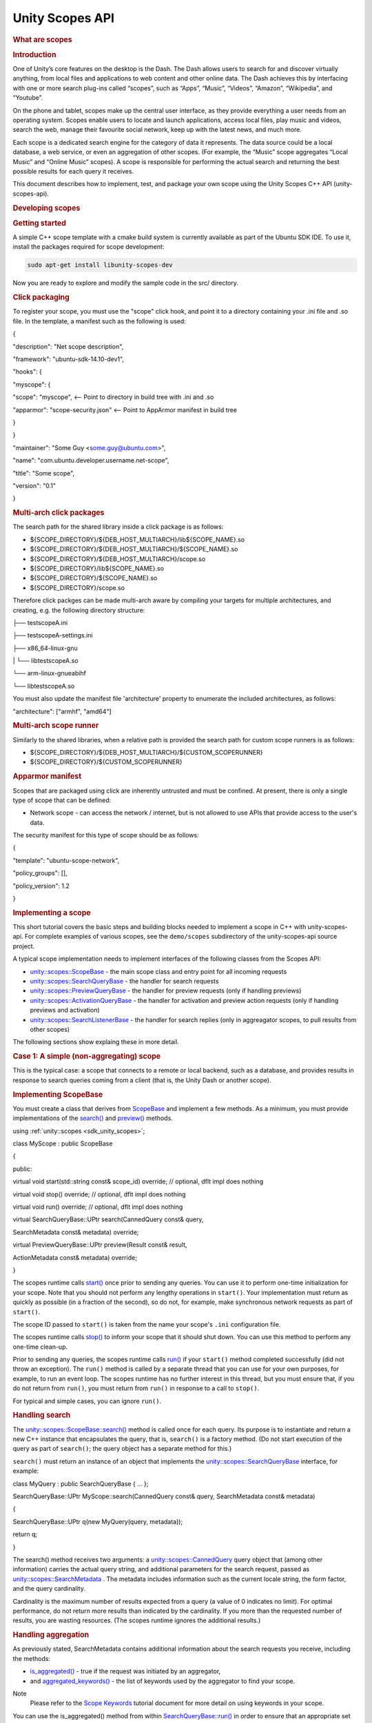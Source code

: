 .. _sdk_unity_scopes_api:
Unity Scopes API
================


.. rubric::         What are scopes
   :name: what-are-scopes

.. rubric::         Introduction
   :name: introduction

One of Unity’s core features on the desktop is the Dash. The Dash allows
users to search for and discover virtually anything, from local files
and applications to web content and other online data. The Dash achieves
this by interfacing with one or more search plug-ins called “scopes”,
such as “Apps”, “Music”, “Videos”, “Amazon”, “Wikipedia”, and “Youtube”.

On the phone and tablet, scopes make up the central user interface, as
they provide everything a user needs from an operating system. Scopes
enable users to locate and launch applications, access local files, play
music and videos, search the web, manage their favourite social network,
keep up with the latest news, and much more.

Each scope is a dedicated search engine for the category of data it
represents. The data source could be a local database, a web service, or
even an aggregation of other scopes. (For example, the “Music” scope
aggregates “Local Music” and “Online Music” scopes). A scope is
responsible for performing the actual search and returning the best
possible results for each query it receives.

This document describes how to implement, test, and package your own
scope using the Unity Scopes C++ API (unity-scopes-api).

.. rubric::         Developing scopes
   :name: developing-scopes

.. rubric::         Getting started
   :name: getting-started

A simple C++ scope template with a cmake build system is currently
available as part of the Ubuntu SDK IDE. To use it, install the packages
required for scope development:

.. code:: fragment

    sudo apt-get install libunity-scopes-dev

Now you are ready to explore and modify the sample code in the src/
directory.

.. rubric::         Click packaging
   :name: click-packaging

To register your scope, you must use the "scope" click hook, and point
it to a directory containing your .ini file and .so file. In the
template, a manifest such as the following is used:

{

"description": "Net scope description",

"framework": "ubuntu-sdk-14.10-dev1",

"hooks": {

"myscope": {

"scope": "myscope", <-- Point to directory in build tree with .ini and
.so

"apparmor": "scope-security.json" <-- Point to AppArmor manifest in
build tree

}

}

"maintainer": "Some Guy <some.guy@ubuntu.com>",

"name": "com.ubuntu.developer.username.net-scope",

"title": "Some scope",

"version": "0.1"

}

.. rubric::         Multi-arch click packages
   :name: multi-arch-click-packages

The search path for the shared library inside a click package is as
follows:

-  ${SCOPE\_DIRECTORY}/${DEB\_HOST\_MULTIARCH}/lib${SCOPE\_NAME}.so
-  ${SCOPE\_DIRECTORY}/${DEB\_HOST\_MULTIARCH}/${SCOPE\_NAME}.so
-  ${SCOPE\_DIRECTORY}/${DEB\_HOST\_MULTIARCH}/scope.so
-  ${SCOPE\_DIRECTORY}/lib${SCOPE\_NAME}.so
-  ${SCOPE\_DIRECTORY}/${SCOPE\_NAME}.so
-  ${SCOPE\_DIRECTORY}/scope.so

Therefore click packges can be made multi-arch aware by compiling your
targets for multiple architectures, and creating, e.g. the following
directory structure:

├── testscopeA.ini

├── testscopeA-settings.ini

├── x86\_64-linux-gnu

\| └── libtestscopeA.so

└── arm-linux-gnueabihf

└── libtestscopeA.so

You must also update the manifest file 'architecture' property to
enumerate the included architectures, as follows:

"architecture": ["armhf", "amd64"]

.. rubric::         Multi-arch scope runner
   :name: multi-arch-scope-runner

Similarly to the shared libraries, when a relative path is provided the
search path for custom scope runners is as follows:

-  ${SCOPE\_DIRECTORY}/${DEB\_HOST\_MULTIARCH}/${CUSTOM\_SCOPERUNNER}
-  ${SCOPE\_DIRECTORY}/${CUSTOM\_SCOPERUNNER}

.. rubric::         Apparmor manifest
   :name: apparmor-manifest

Scopes that are packaged using click are inherently untrusted and must
be confined. At present, there is only a single type of scope that can
be defined:

-  Network scope - can access the network / internet, but is not allowed
   to use APIs that provide access to the user's data.

The security manifest for this type of scope should be as follows:

{

"template": "ubuntu-scope-network",

"policy\_groups": [],

"policy\_version": 1.2

}

.. rubric::         Implementing a scope
   :name: implementing-a-scope

This short tutorial covers the basic steps and building blocks needed to
implement a scope in C++ with unity-scopes-api. For complete examples of
various scopes, see the ``demo/scopes`` subdirectory of the
unity-scopes-api source project.

A typical scope implementation needs to implement interfaces of the
following classes from the Scopes API:

-  `unity::scopes::ScopeBase </sdk/scopes/cpp/unity.scopes.ScopeBase/>`_ 
   - the main scope class and entry point for all incoming requests
-  `unity::scopes::SearchQueryBase </sdk/scopes/cpp/unity.scopes.SearchQueryBase/>`_ 
   - the handler for search requests
-  `unity::scopes::PreviewQueryBase </sdk/scopes/cpp/unity.scopes.PreviewQueryBase/>`_ 
   - the handler for preview requests (only if handling previews)
-  `unity::scopes::ActivationQueryBase </sdk/scopes/cpp/unity.scopes.ActivationQueryBase/>`_ 
   - the handler for activation and preview action requests (only if
   handling previews and activation)
-  `unity::scopes::SearchListenerBase </sdk/scopes/cpp/unity.scopes.SearchListenerBase/>`_ 
   - the handler for search replies (only in aggreagator scopes, to pull
   results from other scopes)

The following sections show explaing these in more detail.

.. rubric::         Case 1: A simple (non-aggregating) scope
   :name: case-1-a-simple-non-aggregating-scope

This is the typical case: a scope that connects to a remote or local
backend, such as a database, and provides results in response to search
queries coming from a client (that is, the Unity Dash or another scope).

.. rubric::         Implementing ScopeBase
   :name: implementing-scopebase

You must create a class that derives from
`ScopeBase </sdk/scopes/cpp/unity.scopes.ScopeBase/>`_  and implement a
few methods. As a minimum, you must provide implementations of the
`search() </sdk/scopes/cpp/unity.scopes.ScopeBase/#a0e4969ff26dc1d396d74c56d896fd564>`_ 
and
`preview() </sdk/scopes/cpp/unity.scopes.ScopeBase/#a154b9b4cfc0f40572cfec60dd819396f>`_ 
methods.

using :ref:`unity::scopes <sdk_unity_scopes>`;

class MyScope : public ScopeBase

{

public:

virtual void start(std::string const& scope\_id) override; // optional,
dflt impl does nothing

virtual void stop() override; // optional, dflt impl does nothing

virtual void run() override; // optional, dflt impl does nothing

virtual SearchQueryBase::UPtr search(CannedQuery const& query,

SearchMetadata const& metadata) override;

virtual PreviewQueryBase::UPtr preview(Result const& result,

ActionMetadata const& metadata) override;

}

The scopes runtime calls
`start() </sdk/scopes/cpp/unity.scopes.ScopeBase/#ac25f3f326e2cf25de2f2eca18de5926c>`_ 
once prior to sending any queries. You can use it to perform one-time
initialization for your scope. Note that you should not perform any
lengthy operations in ``start()``. Your implementation must return as
quickly as possible (in a fraction of the second), so do not, for
example, make synchronous network requests as part of ``start()``.

The scope ID passed to ``start()`` is taken from the name your scope's
``.ini`` configuration file.

The scopes runtime calls
`stop() </sdk/scopes/cpp/unity.scopes.ScopeBase/#a80c5fec9e985dbb315d780ef2a56bfbf>`_ 
to inform your scope that it should shut down. You can use this method
to perform any one-time clean-up.

Prior to sending any queries, the scopes runtime calls
`run() </sdk/scopes/cpp/unity.scopes.ScopeBase/#a386e99b98318a70f25db84bbe11c0292>`_ 
if your ``start()`` method completed successfully (did not throw an
exception). The ``run()`` method is called by a separate thread that you
can use for your own purposes, for example, to run an event loop. The
scopes runtime has no further interest in this thread, but you must
ensure that, if you do not return from ``run()``, you must return from
``run()`` in response to a call to ``stop()``.

For typical and simple cases, you can ignore ``run()``.

.. rubric::         Handling search
   :name: handling-search

The
`unity::scopes::ScopeBase::search() </sdk/scopes/cpp/unity.scopes.ScopeBase/#a0e4969ff26dc1d396d74c56d896fd564>`_ 
method is called once for each query. Its purpose is to instantiate and
return a new C++ instance that encapsulates the query, that is,
``search()`` is a factory method. (Do not start execution of the query
as part of ``search()``; the query object has a separate method for
this.)

``search()`` must return an instance of an object that implements the
`unity::scopes::SearchQueryBase </sdk/scopes/cpp/unity.scopes.SearchQueryBase/>`_ 
interface, for example:

class MyQuery : public SearchQueryBase { ... };

SearchQueryBase::UPtr MyScope::search(CannedQuery const& query,
SearchMetadata const& metadata)

{

SearchQueryBase::UPtr q(new MyQuery(query, metadata));

return q;

}

The search() method receives two arguments: a
`unity::scopes::CannedQuery </sdk/scopes/cpp/unity.scopes.CannedQuery/>`_ 
query object that (among other information) carries the actual query
string, and additional parameters for the search request, passed as
`unity::scopes::SearchMetadata </sdk/scopes/cpp/unity.scopes.SearchMetadata/>`_ .
The metadata includes information such as the current locale string, the
form factor, and the query cardinality.

Cardinality is the maximum number of results expected from a query (a
value of 0 indicates no limit). For optimal performance, do not return
more results than indicated by the cardinality. If you more than the
requested number of results, you are wasting resources. (The scopes
runtime ignores the additional results.)

.. rubric::         Handling aggregation
   :name: handling-aggregation

As previously stated, SearchMetadata contains additional information
about the search requests you receive, including the methods:

-  `is\_aggregated() </sdk/scopes/cpp/unity.scopes.SearchMetadata/#ab999e0fd62e31b4c5e3095264ed81672>`_ 
   - true if the request was initiated by an aggregator,
-  and
   `aggregated\_keywords() </sdk/scopes/cpp/unity.scopes.SearchMetadata/#ab00673c4b1264388e0673d525e6d883e>`_ 
   - the list of keywords used by the aggregator to find your scope.

Note
    Please refer to the `Scope
    Keywords <https://developer.ubuntu.com/en/scopes/tutorials/scope-keywords/>`_ 
    tutorial document for more detail on using keywords in your scope.

You can use the is\_aggregated() method from within
`SearchQueryBase::run() </sdk/scopes/cpp/unity.scopes.SearchQueryBase/#afc4f15b2266838d7da75b05ea37d504b>`_ 
in order to ensure that an appropriate set of results are returned when
queried by an aggregator:

void MyQuery::run(SearchReplyProxy const& reply)

{

if (metadata\_.is\_aggregated())

{

auto category = reply->register\_category("agg\_cat",

"MyScope Featured",

agg\_icon);

do\_aggregated\_search(reply, category);

}

else

{

do\_normal\_search(reply);

}

}

You may notice in the code snippet above that for each aggregated search
we receive, we register a specific results category. Although
aggregators may be willing to accept more than one category from its
child scopes, they are only required to accept the first.

Thereafter, an aggregator may choose to ignore any additional categories
the child scope registers. It is therefore recommended that scope
authors follow the above method of handling aggregated searches. It is
also recommended that your scope provide a decent category title (e.g.
"MyScope Featured"). An aggregator is likely to display this category
title as is within its result set, so try to keep it clean and
descriptive.

.. rubric::         Surfacing mode
   :name: surfacing-mode

The query string may be the empty string. If so, the UI is asking your
scope to produce default results that are shown in what is known as
*surfacing mode*. These are the results the UI displays if the user
navigates to your scope, but has not entered a query yet. What results
to show here depends on how your scope works. For example, for a music
scope, the default results could be something like "Most Popular" and
"Recently Played"; similarly, for a weather scope, the default results
could be for the weather report for the current location. As the scope
author, you need to decide what is most appropriate to show in surfacing
mode. In the interests of a good user experience, it is important to
show *something* here (if at all possible), so the user gets to see at
least some results (instead of being confronted with a blank screen).

The runtime automatically saves the results of the most recent surfacing
query. If a scope cannot produce a result for a surfacing query
(presumably, due to connectivity problems), calling
`push\_surfacing\_results\_from\_cache() </sdk/scopes/cpp/unity.scopes.SearchReply/#a4ba805136164b11bb358917070cde24d>`_ 
pushes the results that were produced by the most recent successful
surfacing query from the cache. If your scope cannot produce surfacing
results, you can call this method to "replay" the results of the
previous surfacing query. In turn, this avoids the user being presented
with an empty screen if he/she swipes to the scope while the device does
not have connectivity.

``push_surfacing_results_from_cache()`` has an effect only if called for
a surfacing query (that is, a query with an empty query string). If
called for a non-empty query, it does nothing.

You must call this method before calling
`finished() </sdk/scopes/cpp/unity.scopes.Reply/#a9ca653d5d7f7c97a781bc362f2af7749>`_ ,
otherwise no cached results will be pushed.
(``push_surfacing_results_from_cache() implicitly calls``\ finished()\`);

.. rubric::         Implementing QueryBase
   :name: implementing-querybase

You must implement a class that derives from
`SearchQueryBase </sdk/scopes/cpp/unity.scopes.SearchQueryBase/>`_  and
return an instance of this class from ``search()``. Your class must
implement a
`run() </sdk/scopes/cpp/unity.scopes.SearchQueryBase/#afc4f15b2266838d7da75b05ea37d504b>`_ 
method. The scopes runtime calls ``run()`` to execute the query.

The
:ref:`SearchReplyProxy <sdk_unity_scopes#a9cd604d9b842ac3b2b8636c2165dec1f>`
that is passed to ``run()`` is an invocation handle that allows you to
push results for the query back towards the client.
(``SearchReplyProxy`` is a ``shared_ptr`` to a
`SearchReply </sdk/scopes/cpp/unity.scopes.SearchReply/>`_  object.)

Two important methods of ``SerchReply`` are
`register\_category() </sdk/scopes/cpp/unity.scopes.SearchReply/#aaa061806a96f50ff66abc6184135ea66>`_ 
and
`push() </sdk/scopes/cpp/unity.scopes.SearchReply/#a63d6de93152b3a972901c2d406ef5760>`_ .

``register_category()`` is a factory method that registers new
categories for the results of this query (see
`unity::scopes::Category </sdk/scopes/cpp/unity.scopes.Category/>`_ ).
You can create new categories at any point during query processing.
Categories serve to visually group query results in some way; when you
push results for a query, you indicate which category each particular
result belongs to, and the UI renders that result in the corresponding
visual group. Categories are rendered in the order in which they are
encountered by the UI as you push your results. If you want to control
the order in which categories are rendered (for examples, such that a
"Breaking News" category always appears first), you may need to buffer
the results you receive from your back-end data source until you get a
result for that category, and then push that result, plus any other
buffered results.

Pre-registering categories is the preferred approach because it allows
the UI to reserve space and perform layout chores before any query
results arrive. (In turn, this permits the UI to optimize its
operation.) However, for some data sources, it may not be possible to
determine all of the possible categories in advance, in which case you
have no choice but to create new categories as they arrive in the data
from your scope's data source.

Do *not* wait for all results for a query to arrive in an attempt to
buffer them and order them by category. If you do, this prevents
incremental rendering, and the user sees nothing until your scope has
processed *all* results. To create a positive user experience, your
scope should push results as soon as possible.

The UI uses categories to incrementally render the display after a
refresh of search results. This relies on categories staying the same
from query to query. If your scope has, say, a "News" category, you need
to make sure that the category ID and name stay the same from query to
query. In particular, do *not* create category IDs that are artificially
unique per query (such as by appending a sequence number).

When you create a category, you can provide a
`unity::scopes::CategoryRenderer </sdk/scopes/cpp/unity.scopes.CategoryRenderer/>`_ 
instance. The category renderer determines the visual appearance of the
results in that category (such as display in a grid or in a carousel
layout).

You must wrap each actual search result inside a
`CategorisedResult </sdk/scopes/cpp/unity.scopes.CategorisedResult/>`_ 
object and pass the result instance to
`push </sdk/scopes/cpp/unity.scopes.SearchReply/#a63d6de93152b3a972901c2d406ef5760>`_ .

A typical implementation of ``run()`` might look like this:

void MyQuery::run(SearchReplyProxy const& reply)

{

if (!valid())

{

return; // Query was cancelled

}

auto category = reply->register\_category("recommended", "Recommended",
icon);

//... query a local or remote backend

for (auto res : backend.get\_results(query().query\_string())) // for
every result returned by a backend

{

...

CategorisedResult result(category); // create a result item in
"recommended" category

result.set\_uri(...);

result.set\_title(...);

result.set\_art(...);

result.set\_dnd\_uri(...);

result["my-custom-attribute"] = Variant(...); // add arbitrary data as
needed

if (!reply->push(result)) // send result to the client

{

break; // false from push() means that the search was cancelled

}

}

}

As far as the UI is concerned, the query is complete when ``run()``
returns. (While the query can potentially return more results, the UI
shows a spinner or similar, to indicate that the query is not complete
yet.)

It is possible for you to return from ``run()`` *without* having the
query complete automatically. The life time of the query is controlled
not only by ``run()``, but also by the life time of the
``SearchReplyProxy`` that is passed to ``run()``. The scopes runtime
monitors the reply proxy and informs the UI that the query is complete
when *either* ``run()`` returns *or* the last reply proxy for the query
goes out of scope. This allows you to, for example, pass the reply proxy
to a different thread that pushes results (as you might want to do if
you need to run a separate event loop). That thread can then also react
to query cancellation. The important point is that, if you keep copies
of the reply proxy, the query will remain alive until you destroy all
copies of the reply proxy for that query (or explicitly call
``finished()`` on the reply proxy yourself, which explicitly ends the
query).

.. rubric::         Query cancellation
   :name: query-cancellation

It is possible for the UI to cancel a query before the query has
completed and is still running in your scope, potentially producing
additional results. Typically, this happens because the user has typed a
few characters as the search term (which creates a query for the string
up to that point); shortly after this, the user might type another
character or two, extending the search string. After a short idle
period, the UI cancels the original query and creates a new query for
the extended search string. However, the second query will not start
until *after* the previous query has completed.

Note
    *Query cancellation happens frequently, and it is important for your
    scope to react quickly to cancellation!*

The scopes runtime provides several ways for your implementation to
react to cancellation:

-  A ``false`` return value from ``SearchReply::push``. If ``push``
   returns ``false``, there is no point in continuing to provide more
   results.
-  You can poll for cancellation by calling
   `QueryBase::valid() </sdk/scopes/cpp/unity.scopes.QueryBase/#a095e61eabe2042eeea5c4df1a444d7d4>`_ .
   ``valid()`` returns ``false`` once a query is cancelled or has
   exceeded its cardinality limit.
-  Your query implementation class must override the
   `QueryBase::cancelled() </sdk/scopes/cpp/unity.scopes.QueryBase/#a596b19dbfd6efe96b834be75a9b64c68>`_ 
   method. The scopes runtime calls ``cancelled()`` if the UI has
   cancelled the query. (Note that calls to ``cancelled()`` are made by
   a separate thread.)

Testing the return value from ``push()`` is reasonable only if you know
that results for your scope will arrive quickly (no more than 0.1
seconds apart). Otherwise, you should push results asynchronously from a
separate thread and arrange for the query to complete (return from
``run()``) in response to the scopes runtime calling ``cancelled()``.

Note that it is possible for a call to ``cancelled()`` to arrive before
the scopes runtime has called ``run()`` (because ``cancelled()`` and
``run()`` are called by different threads and, therefore, can be
dispatched out of order).

.. rubric::         Filters
   :name: filters

Scopes API offers support for filter widgets, which provide means for
filtering search results based on user input other than search query
string alone. Filter widgets need to be defined by creating appropriate
filters inside the overriden SearchQueryBase::run() method, and then
pushed to the UI. It is recommended to push filters early before search
results are pushed for best user experience.

Here is an example of how filters can be created:

void run(SearchReplyProxy const& reply)

{

OptionSelectorFilter::UPtr filter1 =
OptionSelectorFilter::create("brand", "Brand");

filter1->add\_option("audi", "Audi");

filter1->add\_option("bmw", "BMW");

RangeInputFilter::SPtr filter2 = RangeInputFilter::create("price",
Variant(0.0f), Variant::null(), "Min", "", "", "Max", "");

ValueSliderFilter::SPtr filter3 =
ValueSliderFilter::create("horsepower", 1, 135, 50,
ValueSliderLabels("Min", "Max"));

:ref:`Filters <sdk_unity_scopes#adab58c13cf604e0e64bd6b1a745364d3>`
filters;

filters.push\_back(filter1);

filters.push\_back(filter2);

filters.push\_back(filter3);

reply->push(filters, query().filter\_state());

// push search results here

Scopes are free to change filters at any time - with every execution of
search the scope can omit any of the previously visible filters or add
new ones, if that makes sense for particular use cases.

Filters act only as UI widgets - it is the responsibility of the scope
to check their state and actually apply them to search results. The
current value of a filter becomes just another parameter of the search
query that needs to be taken into account in the implementation of
search handling inside run().

To examine current state of the filters, pass the instance of
`unity::scopes::FilterState </sdk/scopes/cpp/unity.scopes.FilterState/>`_ 
received with search query to respective methods of the filters. For
example:

void run(SearchReplyProxy const& reply)

{

// filter creation code omitted here

auto state = query().filter\_state();

int search\_start = 0;

int search\_end = 1000;

if (rangefilter->has\_start\_value(state)) {

search\_start = rangefilter->start\_value(state);

}

if (rangefilter->has\_end\_value(state)) {

search\_end = rangefilter->end\_value(state);

}

// apply search\_start and search\_end to search logic

The scope may nominate a single filter to act as "primary navigation".
This is only possible if departments are not used at the same time (in
which case departments become a primary navigation tool). An attempt to
nominate a filter to be a "primary navigation" while departments are
present is ignored by the UI and the filter acts as a regular filter.
Also, only a single-selection OptionSelectorFilter can currently be
promoted to be primary navigation. To do this, set the display hints to
FilterBase::DisplayHints::Primary:

OptionSelectorFilter::UPtr filter1 =
OptionSelectorFilter::create("brand", "Brand");

filter1->set\_display\_hints(FilterBase::DisplayHints::Primary);

filter1->add\_option("audi", "Audi");

When a filter becomes a primary navigation filter, it gets displayed in
the search box drop-down, below recent searches, so it's readily
available for quick access. Also, currently selected option is displayed
as a "brick" in the search box, hinting the user about the context of
current search. All the other filters can be revealed via the filters
panel icon.

.. rubric::         Handling previews
   :name: handling-previews

Your scope is responsible for handling preview requests for results it
has returned; you implement this by overriding the
`unity::scopes::ScopeBase::preview() </sdk/scopes/cpp/unity.scopes.ScopeBase/#a154b9b4cfc0f40572cfec60dd819396f>`_ 
method:

class MyScope : public
`unity::scopes::ScopeBase </sdk/scopes/cpp/unity.scopes.ScopeBase/>`_ 

{

public:

...

virtual PreviewQueryBase::UPtr
`preview </sdk/scopes/cpp/unity.scopes.ScopeBase/#a154b9b4cfc0f40572cfec60dd819396f>`_ \ (Result
const& result, ActionMetadata const& metadata) override;

...

}

This method must return an instance derived from
`unity::scopes::PreviewQueryBase </sdk/scopes/cpp/unity.scopes.PreviewQueryBase/>`_ .
Like ``search()``, ``preview()`` is a factory method; the scopes runtime
initiates the actual preview by calling
`run() </sdk/scopes/cpp/unity.scopes.PreviewQueryBase/#a81b89daf29cd1ada55286f2a3a871347>`_ 
on the instance you return. Your ``run()`` method is responsible for
gathering preview data (from local or remote sources) and passing it to
the UI along with the definition of the visual appearance of the preview
by calling
`push() </sdk/scopes/cpp/unity.scopes.PreviewReply/#a9fc593618b83ec444fb6c9b2b298764a>`_ 
on the reply proxy that is passed to ``run()``. (This is analogous to
returning results from ``search()``.)

A preview consists of one or more preview widgets. Preview widgets are
the basic building blocks for previews, such as a header with a title
and subtitle, an image, a gallery with multiple images, a list of audio
tracks, and so on.(See
`unity::scopes::PreviewWidget </sdk/scopes/cpp/unity.scopes.PreviewWidget/>`_ 
for a list of supported widget types.) Your implementation of
`run() </sdk/scopes/cpp/unity.scopes.PreviewQueryBase/#a81b89daf29cd1ada55286f2a3a871347>`_ 
must create and populate one or more preview widgets and push them to
the UI.

Each preview widget has a unique identifier, a type name, and a set of
attributes determined by the widget's type. For example, a widget of
"image" type expects two attributes: "source" (a URI that should point
at an image), and a "zoomable" flag that determines if the image should
be zoomable. You can specify the values of these attributes explicitly,
or you can arrange for the values to be taken from a result that the
corresponding query returned earlier, by referencing the corresponding
`Result </sdk/scopes/cpp/unity.scopes.Result/>`_  instance. You can also
push the value for a referenced attribute separately as part of your
implementation of ``run()``.

You provide attributes explicitly by calling
`PreviewWidget::add\_attribute\_value() </sdk/scopes/cpp/unity.scopes.PreviewWidget/#a42dd64704890d72bcc6ecbd7bccbfcd9>`_ :

PreviewWidget image\_widget("myimage", "image");

image\_widget.add\_attribute\_value("source",
Variant("file:///tmp/image.jpg"));

image\_widget.add\_attribute\_value("zoomable", Variant(false));

To reference values from results or arbitrary values that you push
separately, use
`PreviewWidget::add\_attribute\_mapping() </sdk/scopes/cpp/unity.scopes.PreviewWidget/#a8bb890267a69dd6bb5ca70b663c75e74>`_ :

PreviewWidget image\_widget("myimage", "image");

image\_widget.add\_attribute\_mapping("source", "art"); // use 'art'
attribute from the result

image\_widget.add\_attribute\_mapping("zoomable", "myzoomable"); //
'myzoomable' not specified, but pushed below

reply->push("myzoomable", Variant(true));

To push preview widgets to the client, use
`PreviewReply::push() </sdk/scopes/cpp/unity.scopes.PreviewReply/#a9fc593618b83ec444fb6c9b2b298764a>`_ :

PreviewWidget image\_widget("myimage", "image");

PreviewWidget header\_widget("myheader", "header");

// fill in widget attributes

...

PreviewWidgetList widgets { image\_widget, header\_widget };

reply->push(widgets);

.. rubric::         Preview actions
   :name: preview-actions

Previews can have actions, such as buttons that the user can press.
Actions are supported by a preview widget of type "actions". An actions
widget holds one or more action button definitions, where each
definition has a unique identifier, a label, and an optional icon. For
example, a widget with two buttons, "Open" and "Download", can be
defined as follows (using the
`VariantBuilder </sdk/scopes/cpp/unity.scopes.VariantBuilder/>`_  helper
class):

PreviewWidget buttons("mybuttons", "actions");

VariantBuilder builder;

builder.add\_tuple({

{"id", Variant("open")},

{"label", Variant("Open")}

});

builder.add\_tuple({

{"id", Variant("download")},

{"label", Variant("Download")}

});

buttons.add\_attribute\_value("actions", builder.end());

To respond to activation of preview actions, your scope must implement
`ScopeBase::perform\_action </sdk/scopes/cpp/unity.scopes.ScopeBase/#a2f4d476fa790349c9a7de52be3232d11>`_ :

class MyScope : public ScopeBase

{

...

virtual ActivationQueryBase::UPtr perform\_action(Result const& result,

ActionMetadata const& metadata,

std::string const& widget\_id,

std::string const& action\_id) override

...

}

Like ``search()`` and ``preview()``, ``perform_action()`` is a factory
method. It must return an instance that derives from
`ActivationQueryBase </sdk/scopes/cpp/unity.scopes.ActivationQueryBase/>`_ .
Your derived class must implement the
`activate() </sdk/scopes/cpp/unity.scopes.ActivationQueryBase/#a61ed49d8bc56e677ff2eb1f30e6a6b6b>`_ 
method, whose job it is to respond to the activation (that is, the user
pressing a button). ``activate`` must return an
`ActivationResponse </sdk/scopes/cpp/unity.scopes.ActivationResponse/>`_ ,
which tells the UI how it should behave in response to the activation.
For example, your ``activate()`` could direct the UI to run a new search
as follows:

class MyActivation : public ActivationQueryBase

{

MyActivation(Result const& result,
`unity::scopes::ActionMetadata </sdk/scopes/cpp/unity.scopes.ActionMetadata/>`_ 
const& metadata) :

ActivationQueryBase(result, metadata)

{

}

virtual ActivationResponse activate() override

 {

...

if (action\_id() == "search-grooveshark")

{

CannedQuery query("com.canonical.scopes.grooveshark");

query.set\_query\_string("metal");

return ActivationResponse(query);

}

...

}

};

.. rubric::         Handling result activation
   :name: handling-result-activation

In many cases, the user can activate search results directly, by tapping
on them, provided the result's schema (such as "http://") has a handler
in the system. If this is the case, you need not do anything for
activation. However, if your scope uses schemas without a handler, the
shell will ignore the activation. (Nothing happens in response to a tap
by the user.)

If you want to intercept such activations (either for schemas without a
handler, or to generally intercept result activation), you must
implement the
`ScopeBase::activate() </sdk/scopes/cpp/unity.scopes.ScopeBase/#a49a0b9ada0eeb4c71e6a2181c3d8c9e7>`_ 
method:

class MyScope : public ScopeBase

{

virtual ActivationQueryBase::UPtr activate(Result const& result,

ActionMetadata const& metadata) override;

...

}

In addition, you must call
`Result::set\_intercept\_activation() </sdk/scopes/cpp/unity.scopes.Result/#a5a132eb82702829e2fd026e088e4aa08>`_ 
for all results that should trigger a call to your ``activate()``
method. Your implementation of ``activate()`` should follow the same
guidelines as for ``perform_action()`` (except that widget and action
identifiers do not apply to result activation).

.. rubric::         Handling result action activation
   :name: handling-result-action-activation

Search results can embed simple action buttons (icons) in their cards.
When the user taps an action icon, the scope gets notified and can
update the affected result card to reflect the new state. A typical use
case for this is to offer "social" actions, such as thumbs up/down
buttons.

The following snippet demonstrates how two actions can be added to a
`CategorisedResult </sdk/scopes/cpp/unity.scopes.CategorisedResult/>`_ :

CategorisedResult res(cat);

res.set\_uri("myuri");

res.set\_title("My Title");

// Add result actions

VariantBuilder builder;

builder.add\_tuple({

{"id", Variant("thumbsup")},

{"icon", Variant("thOff")},

{"temporaryIcon", Variant("thOn")},

{"label", Variant("I like it")},

});

builder.add\_tuple({

{"id", Variant("flag")},

{"icon", Variant("flag")},

{"temporaryIcon", Variant("flagOn")},

{"label", Variant("Flag this result")},

});

res["social-actions"] = builder.end();

The attributes of result actions are as follows:

-  id - unique action identifier that will be reported to the scope.
-  icon - the icon for the action button.
-  temporaryIcon (optional) - defines an icon that will be shown
   immediately when the user taps the button, before the scope reacts to
   the action.
-  label - the text shown next to the icon.

To respond to activation of result actions, your scope must implement
`ScopeBase::activate\_result\_action </sdk/scopes/cpp/unity.scopes.ScopeBase/#a7ac39ca44f4790dd36900657692d0565>`_ :

class MyScope : public ScopeBase

{

...

ActivationQueryBase::UPtr activate\_result\_action(Result const& result,

ActionMetadata const& metadata,

std::string const& action\_id) override;

...

}

Like ``search()`` and ``preview()``, ``activate_result_action()`` is a
factory method. It must return an instance that derives from
`ActivationQueryBase </sdk/scopes/cpp/unity.scopes.ActivationQueryBase/>`_ .
Your derived class must implement the
`activate() </sdk/scopes/cpp/unity.scopes.ActivationQueryBase/#a61ed49d8bc56e677ff2eb1f30e6a6b6b>`_ 
method, whose job it is to respond to the activation (that is, the user
pressing action button). ``activate`` must return an
`ActivationResponse </sdk/scopes/cpp/unity.scopes.ActivationResponse/>`_ ,
which tells the UI how it should behave in response to the result action
activation. For result actions the typical and recommended behavior is
to update the card for the result whose action was activated.

For example, here is how to update the actions of an affected card in
response to a "thumbsup" action, so that tapping the "thumbsup" action
button replaces that button with "thumbsdown":

class MyActivation : public ActivationQueryBase

{

MyActivation(Result const& result,
`unity::scopes::ActionMetadata </sdk/scopes/cpp/unity.scopes.ActionMetadata/>`_ 
const& metadata, std::string const& action\_id) :

ActivationQueryBase(result, metadata, action\_id)

{

}

virtual ActivationResponse activate() override

 {

if (action\_id() == "thumbsup")

{

// ... update backend data for 'thumbs up' action ...

// get the affect result and update it

Result updatedRes(result());

VariantBuilder builder;

builder.add\_tuple({

{"id", Variant("thumbsdown")},

{"icon", Variant("thOn")},

{"temporaryIcon", Variant("thOff")},

{"label", Variant("I don't like it")},

});

builder.add\_tuple({ ... })

updatedRes["social-actions"] = builder.end();

return ActivationResponse(updatedRes);

}

if (action\_id() == "thumbsdown")

...

}

};

.. rubric::         Exporting a scope
   :name: exporting-a-scope

Your scope must be compiled into a ``.so`` shared library and, to be
successfully loaded at runtime, it must provide two C functions to
create and destroy it. A typical code snippet to do this looks as
follows:

extern "C"

{

unity::scopes::ScopeBase\* UNITY\_SCOPE\_CREATE\_FUNCTION()

{

return new MyScope();

}

void UNITY\_SCOPE\_DESTROY\_FUNCTION(unity::scopes::ScopeBase\*
scope\_base)

{

delete scope\_base;

}

}

.. rubric::         Inline music playback
   :name: inline-music-playback

Results which represent music (songs, albums etc.) can contain an extra
data about audio content and can then be played directly from the Dash.
Such results have a "play" button overlaid on them. To create results
that support this functionality two conditions must be met:

-  Category renderer definition must contain the "quick-preview-type"
   key with the value of "audio" in the "template" section;
-  Results in the respective category must contain a
   "quick-preview-data" attribute, each of them is a dictionary with the
   extra playback data described below.

The data assigned to "quick-preview-data" attribute of a Result needs to
contain the following keys:

-  uri - a playable uri of a media file (path of a local file, or http
   uri).
-  duration - the duration of the media file, in seconds.
-  playlist - an array of uris of additional songs, e.g. songs from same
   album; they will be played in sequence when the main song denoted by
   'uri' finishes.

Here is an example of a category renderer for inline playback, which
uses component mapping to map quick-preview-data to audio-data attribute
of a result:

static const char CATEGORY\_RENDERER[] = R"(

{

 "schema-version": 1,

 "template": {

 "category-layout": "grid",

 "card-size": "large",

 "card-layout" : "horizontal",

 "quick-preview-type" : "audio"

 },

 "components": {

 "title": "title",

 "art": {

 "field": "art"

 },

 "subtitle": "artist",

 "quick-preview-data": {

 "field": "audio-data"

 }

 }

}

)";

A sample code that creates a result card representing a song and all
songs from same album in a background playlist may look this way:

CategorisedResult res(category);

res.set\_uri(uri);

res.set\_title(media.getTitle());

...

VariantMap inline\_playback\_data;

inline\_playback\_data["uri"] = uri;

inline\_playback\_data["duration"] = song\_duration\_in\_seconds;

:ref:`VariantArray <sdk_unity_scopes#aa3bf32d584efd902bca79698a07dd934>`
playlist;

for (const std::string& song: album\_songs)

{

playlist.push\_back(Variant(song.getUri()));

}

inline\_playback\_data["playlist"] = playlist;

res["audio-data"] = inline\_playback\_data;

.. rubric::         Case 2: An aggregating scope
   :name: case-2-an-aggregating-scope

Aggregating scopes are scopes that collect results from other scopes and
possibly consolidate, modify, or re-categorise the results in some way.
In other words, for an aggregating scope, the data source(s) are other
scopes rather than, say, a remote web service.

To receive results from its child scopes, your scope must implement a
class that derives from
`SearchListenerBase </sdk/scopes/cpp/unity.scopes.SearchListenerBase/>`_ .
You provide an instance of this class to each sub-query; the scopes
runtime invokes callback methods on this class to let you know when a
new result or status update arrives, and when a query completes.

.. rubric::         Finding child scopes
   :name: finding-child-scopes

To send queries to its child scopes, your scope must obtain a proxy for
each child scope. The scopes runtime runs a registry process. The job of
the registry (among other things) is to provide information about
available scopes (whether they are local scopes or remote scopes in the
Smartscopes server).

You can obtain the proxy for a child scope by calling
`get\_metadata() </sdk/scopes/cpp/unity.scopes.Registry/#a63778ac090804a1fb85dc48fccbc2822>`_ 
on the registry, supplying the ID of the child scope. The return value
is an instance of type
`ScopeMetadata </sdk/scopes/cpp/unity.scopes.ScopeMetadata/>`_  that
describes the scope and also provides access to the proxy for the scope.

You can also aggregate scopes indirectly via keyword(s). Keywords
describe the type of content a scope provides (e.g. a scope with the
keyword "music" will return music results, the "video" keyword indicates
video content, and so on). You can obtain child scopes via keywords by
calling
`list\_if() </sdk/scopes/cpp/unity.scopes.Registry/#aa15baf0154c4b58decf27f2e5815d680>`_ 
on the registry, supplying a predicate function. The return value is a
map containing only those scopes for which the predicate returns true.
Therefore, your predicate function should return true for all scopes
matching the keyword(s) you wish to aggregate.

Note
    Please refer to the `Scope
    Keywords <https://developer.ubuntu.com/en/scopes/tutorials/scope-keywords/>`_ 
    tutorial document for a list of recommended keywords to use.

As an aggregator scope author you must provide an implementation of the
virtual
`ScopeBase::find\_child\_scopes() </sdk/scopes/cpp/unity.scopes.ScopeBase/#abc864e2fa714b9424a89293fea6972bc>`_ 
method. All logic for finding your aggregator's child scopes should be
implemented within this method. The return value is of type
:ref:`ChildScopeList <sdk_unity_scopes#a4daaa9ad07daf596af4dacd6e0b7be9a>`
and must contain an instance of
`ChildScope </sdk/scopes/cpp/unity.scopes.ChildScope/>`_  for each scope
your aggregator may collect results from.

Here is how you could implement find\_child\_scopes() to return all
scopes in the registry that contain the keywords "sports" and "news":

:ref:`ChildScopeList <sdk_unity_scopes#a4daaa9ad07daf596af4dacd6e0b7be9a>`
MyScope::find\_child\_scopes() const override

{

auto sportsnews\_scopes = registry()->list\_if([](ScopeMetadata const&
item)

{

auto keywords = item.keywords();

return (keywords.find("sports") != keywords.end()) &&

(keywords.find("news") != keywords.end());

});

:ref:`ChildScopeList <sdk_unity_scopes#a4daaa9ad07daf596af4dacd6e0b7be9a>`
list;

for (auto const& sportsnews\_scope : sportsnews\_scopes)

{

list.emplace\_back(ChildScope{sportsnews\_scope.first, // Child scope ID

sportsnews\_scope.second, // Child scope metadata

true, // Default enabled state (when first discovered)

{"sports", "news"}}); // Keywords used to aggregate this scope

}

return list;

}

.. rubric::         Sub-queries
   :name: sub-queries

To send a query to another scope, use one of the ``subsearch()``
overloads of
`unity::scopes::SearchQueryBase </sdk/scopes/cpp/unity.scopes.SearchQueryBase/>`_ 
inside your implementation of
`SearchQueryBase::run() </sdk/scopes/cpp/unity.scopes.SearchQueryBase/#afc4f15b2266838d7da75b05ea37d504b>`_ .
This method requires a handle to the child scope to query (either via
proxy or ChildScope handle), the query details
(`CannedQuery </sdk/scopes/cpp/unity.scopes.CannedQuery/>`_ ), plus an
instance of your ``SearchListenerBase`` implementation that will receive
the query results.

Note
    ``subsearch()`` is identical to
    `search() </sdk/scopes/cpp/unity.scopes.ScopeBase/#a0e4969ff26dc1d396d74c56d896fd564>`_ 
    but, for ``subsearch()``, the scopes runtime transparently forwards
    query cancellation to child scopes, so your implementation of
    `QueryBase::cancelled() </sdk/scopes/cpp/unity.scopes.QueryBase/#a596b19dbfd6efe96b834be75a9b64c68>`_ 
    does not need to forward cancellation to its children. (However,
    your query class still needs to react to cancellation and should
    terminate the current query is quickly as possible in response to a
    cancelled message.)

You should always call
`ScopeBase::child\_scopes() </sdk/scopes/cpp/unity.scopes.ScopeBase/#a4016075ab95bbf1b5dfa1444e9d750e0>`_ 
from within your aggregator's
`search() </sdk/scopes/cpp/unity.scopes.ScopeBase/#a0e4969ff26dc1d396d74c56d896fd564>`_ 
method in order to retrieve the latest child scopes list containing the
most recent "enabled" states. You can then pass this list into your
instantiation of SearchQueryBase for later use.

Note
    An aggregator must respect the "enabled" states of its child scopes,
    querying only the child scopes that are enabled.

Here is how you could implement an aggregating scope that passes a query
to a single child scope "scope-A":

:ref:`ChildScopeList <sdk_unity_scopes#a4daaa9ad07daf596af4dacd6e0b7be9a>`
MyScope::find\_child\_scopes() const override

{

auto reg = registry(); // Up-call into base class

if (!reg)

{

throw ConfigException(scope\_id + ": No registry available, cannot
locate child scopes");

}

:ref:`ChildScopeList <sdk_unity_scopes#a4daaa9ad07daf596af4dacd6e0b7be9a>`
list;

try

{

auto meta = reg->get\_metadata("scope-A");

list.emplace\_back(ChildScope{"scope-A", meta});

}

catch (NotFoundException const& e)

{

...

}

return list;

}

QueryBase::UPtr MyScope::search(CannedQuery const& query,

SearchMetadata const& metadata)

{

SearchQueryBase::UPtr q(new MyQuery(query, metadata, child\_scopes()));

return q;

}

...

void MyQuery::run(SearchReplyProxy const& upstream\_reply)

{

// Continue only if our child scope is installed AND enabled

if (!child\_scopes\_.empty() && child\_scopes\_.front().enabled)

{

auto category = reply->register\_category("recommended", "Recommended",
icon, "");

SearchListenerBase::SPtr reply(new MyReceiver(upstream\_reply,
category));

subsearch(child\_scopes\_.front(), query\_, reply);

}

}

Note that the ``subsearch()`` call is asynchronous and returns
immediately. Despite this, your ``MyQuery`` instance is kept alive
because the scopes runtime does not delete it until the child query has
completed. (The runtime tracks the ``reply`` proxy for the query and
holds the query alive until it receives a finished message from the
child scope.)

.. rubric::         Receiving sub-query results
   :name: receiving-sub-query-results

Here is a simple implementation of a receiver that passes all child
categories and results through to its parent without change. Of course,
a more realistic aggregating scope will typically aggregate from more
than one child and probably de-duplicate, collate, or otherwise modify
child results before passing them upstream.

class MyReceiver: public SearchListenerBase

{

public:

virtual void push(Category::SCPtr const& category) override

 {

upstream\_reply\_->register\_category(category);

}

virtual void push(CategorisedResult result) override

 {

upstream\_reply\_->push(std::move(result));

}

MyReceiver(SearchReplyProxy const& upstream\_reply) :

upstream\_reply\_(upstream\_reply)

{

}

private:

:ref:`SearchReplyProxy <sdk_unity_scopes#a9cd604d9b842ac3b2b8636c2165dec1f>`
upstream\_reply\_;

};

.. rubric::         Controlling category order
   :name: controlling-category-order

Categories are displayed in the order their results are pushed. This can
pose a challenge for aggregator scopes because results from child scopes
often arrive in random order. To control the order in which categories
are rendered, the aggregator must buffer and potentially re-order
results by category before pushing them.

:ref:`BufferedResultForwarder <sdk_unity_scopes_utility_bufferedresultforwarder>`
makes it easier to do this. To use the class, you create one instance
for each child scope and chain the instances together in the desired
order of categories. Each forwarder buffers results until its
predecessor in the chain indicates that it has completed its category
ordering, at which point it itself pushes any results it has buffered so
far and indicates to its follower that it is ready.

By default, a forwarder indicates that it it is ready (has completed
ordering) as soon as it has received a single result. This is useful if
an aggregator has child scopes that produce results for a single
category each. In this case, the order of the forwarders determines
which category (the one used by child A or by child B) appears first
when the results are rendered.

If an aggregator collates results from children that each produce
results for more than one category, you can override the default
implementation of
:ref:`push() <sdk_unity_scopes_utility_bufferedresultforwarder#af712d8a72e6cd0818ab9d2c3274b25e6>`
to change categories for results from its child, and/or indicate that it
is ready only once the child has provided results for all expected
categories. (See
:ref:`BufferedResultForwarder <sdk_unity_scopes_utility_bufferedresultforwarder>`
for more details.)

.. rubric::         Activation and preview
   :name: activation-and-preview

If an aggregator scope simply forwards the results it receives from
other scopes (possibly changing their category), the aggregator need not
do anything special for previews, preview actions, or result activation.
In this case, previews, preview actions, and result activation are sent
to the scope that produced the corresponding result.

If, however, an aggregator scope changes attributes of results (or
creates completely new results that "replace" received results), you
must take extra care:

-  If the original original scope should still handle preview (and
   activation) requests for a modified result, you must store a copy of
   the original result in the modified (or new) result by calling
   `Result::store() </sdk/scopes/cpp/unity.scopes.Result/#a744776333a9748ba41dace7c6943ca4d>`_ .
   Preview requests for such a result will automatically trigger the
   scope that created the innermost stored result.

   Note
       Making changes to a receive result but failing to store the
       original result with the change can cause in unexpected behavior:
       a scope could receive a modified result and, depending the exact
       changes, may not be able to correctly deal with the result.

-  If an aggregator creates a completely new result that replaces the
   original result but does not also store a copy of the original
   result, the aggregator *must* handle preview and activation requests
   (if the intercept flag is set). The actions to take are the same as
   for a non-aggregating scope (see `Handling
   previews </sdk/scopes/cpp/index/#handlingpreview>`_  and `Handling
   result activation </sdk/scopes/cpp/index/#handlingactivation>`_ ).

Here is an example ``push()`` implementation that modifies a result and
stores a copy, so the original scope can handle preview and activation:

void MyReceiver::push(CategorisedResult original\_result)

{

// agg\_category is a category that aggregates all results from other
scopes

CategorisedResult result(agg\_category);

result.set\_uri(original\_result.uri());

result.set\_title(original\_result.title() + " (aggregated)");

result.set\_art(original\_result.art());

result.store(original\_result);

upstream\_->push(std::move(result));

}

.. rubric::         Threading model
   :name: threading-model

It is important to understand how the runtime uses threads to call
methods on scopes and clients. The runtime maintains a number of threads
that each call one or more methods. Methods in the same group are always
called by the same thread. This means that methods in the same group do
not run concurrently, but methods in different groups *do* run
concurrently. If you share state between methods in different groups,
you *must* synchronize access to that state, otherwise your code will
suffer from race conditions.

The following lists shows how methods are grouped. Each group has a
single dedicated dispatch thread.

-  UNITY\_SCOPE\_CREATE\_FUNCTION(), ScopeBase::start(),
   ScopeBase::stop(), and UNITY\_SCOPE\_DESTROY\_FUNCTION().
-  `ScopeBase::search() </sdk/scopes/cpp/unity.scopes.ScopeBase/#a0e4969ff26dc1d396d74c56d896fd564>`_ ,
   `ScopeBase::preview() </sdk/scopes/cpp/unity.scopes.ScopeBase/#a154b9b4cfc0f40572cfec60dd819396f>`_ ,
   and
   `ScopeBase::perform\_action() </sdk/scopes/cpp/unity.scopes.ScopeBase/#a2f4d476fa790349c9a7de52be3232d11>`_ .
-  `SearchQueryBase::run() </sdk/scopes/cpp/unity.scopes.SearchQueryBase/#afc4f15b2266838d7da75b05ea37d504b>`_ ,
   `PreviewQueryBase::run() </sdk/scopes/cpp/unity.scopes.PreviewQueryBase/#a81b89daf29cd1ada55286f2a3a871347>`_ ,
   and
   `ActivationQueryBase::activate() </sdk/scopes/cpp/unity.scopes.ActivationQueryBase/#a61ed49d8bc56e677ff2eb1f30e6a6b6b>`_ .
-  `QueryBase::cancelled() </sdk/scopes/cpp/unity.scopes.QueryBase/#a596b19dbfd6efe96b834be75a9b64c68>`_ .
-  `SearchListenerBase::push() </sdk/scopes/cpp/unity.scopes.SearchListenerBase/#a93ba33c6e1a0064ac9756134ccb11705>`_ ,
   `PreviewListenerBase::push() </sdk/scopes/cpp/unity.scopes.PreviewListenerBase/#a5e9fe1fa664cbb65a0389e5a39caf78b>`_ ,
   `ActivationListenerBase::activated() </sdk/scopes/cpp/unity.scopes.ActivationListenerBase/#a52106ae2856a2dc7fd6035707bd0bee2>`_ ,
   `ListenerBase::finished() </sdk/scopes/cpp/unity.scopes.ListenerBase/#afb44937749b61c9e3ebfa20ec6e4634b>`_ ,
   `ListenerBase::info() </sdk/scopes/cpp/unity.scopes.ListenerBase/#a3b38fa642754142f40968f3ff8d1bdc8>`_ .

For your scope implementation, keep in mind that ``cancelled()`` is
*not* called by the same thread that called, for example, ``search()``
or ``run()``. This means that any state you established in ``search()``
or ``run()`` must be synchronized if you use that state in
``cancelled()``.

Similar considerations apply for aggregating scopes, which act as both
client and server: you must synchronize any state that is shared between
the client side and the server side. For example, you must synchronize
state established in ``search()`` and accessed from ``push()`` or
``finished()``.

.. rubric::         Settings
   :name: settings

A scope can provide for simple customizations, such as allowing the user
to configure an email address or select a distance unit as metric or
imperial.

.. rubric::         Defining settings
   :name: defining-settings

You can define such settings in a configuration file. The file must be
placed into the same directory as the scope's normal configuration file,
with the name ``<scope-name>-settings.ini``. For example, for a scope
with ID ``com.acme.myscope``, the normal configuration file is
``com.acme.myscope.ini``, and the settings definition file is
``com.acme.myscope-settings.ini``. Both files must be installed in the
same directory (together with the scope's ``.so`` file).

The shell constructs a user interface from the settings definitions. The
user can change settings via that UI. The scope can retrieve the actual
setting values at run time (see `Accessing
settings </sdk/scopes/cpp/index/#read_settings>`_ ).

The following types are supported for settings:

-  ``string`` - a string value
-  ``number`` - a numeric value (integer or floating point)
-  ``boolean`` - ``true`` or ``false``
-  ``list`` - a list of alternatives to choose from (single-choice)

It is possible to optionally define a default value for each setting.

Here are the contents of an example definition file:

[location]

type = string

defaultValue = London

displayName = Location

[distanceUnit]

type = list

defaultValue = 1

displayName = Distance Unit

displayName[de] = Entfernungseinheit

displayValues = Kilometers;Miles

displayValues[de] = Kilometer;Meilen

[age]

type = number

defaultValue = 23

displayName = Age

[enabled]

type = boolean

defaultValue = true

displayName = Enabled

# Setting without a default value

[color]

type = string

displayName = Color

The file must contain a group for each setting. The order of the groups
determines the display order for the user interface that is constructed
by the shell. The group name is the ID of the corresponding setting.

Each setting definition must contain at least the following mandatory
definitions:

-  ``type`` - Defines the type of the setting (``string``, ``number``,
   ``boolean``, or ``list``).
-  ``displayName`` - Defines a display name that is shown for this
   setting by the shell.

The defaultValue field is optional. If present, it defines a default
value that is provided to the scope if the user has not changed anything
(or has never used the settings UI before using the scope). It is
possible to test for settings that do not have a default value and were
never set by the user (see `Accessing
settings </sdk/scopes/cpp/index/#read_settings>`_ ).

For settings of type ``list``, the ``displayValues`` field is mandatory.
It must contain an array that lists the available choices. If you
provide a default value, it must be in the range ``0..max-1`` (where
``max`` is the number of choices).

The ``displayName`` and ``displayValues`` fields can be localized by
appending a locale identifier in square brackets. If no entry can be
found that matches the current locale, the non-localized value is used.

.. rubric::         Accessing settings
   :name: accessing-settings

The settings that are currently in effect are available to a scope via
the
`unity::scopes::ScopeBase::settings() </sdk/scopes/cpp/unity.scopes.ScopeBase/#acddeebb3357c6941b3b77617133cda23>`_ 
and
`unity::scopes::QueryBase::settings() </sdk/scopes/cpp/unity.scopes.QueryBase/#ab6a25ba587387a7f490b8b5a081e9ed6>`_ 
methods. These methods return a
:ref:`unity::scopes::VariantMap <sdk_unity_scopes#ad5d8ccfa11a327fca6f3e4cee11f4c10>`
with one entry per setting. The map contains an entry for each setting
(using the group name as the key). The lookup value is a
`unity::scopes::Variant </sdk/scopes/cpp/unity.scopes.Variant/>`_  that
holds the current value of the setting.

If a setting has a value, the corresponding entry in the map contains a
string (for settings of type ``string``, a boolean (for settings of type
``boolean``), or an integer (for settings of type ``number`` and
``list``). (If the user did not provide a particular value, but the
settings definition provided a default value, the ``Variant`` contains
the default value.

If a setting does not have a default value, and the user did not
establish a value for the setting, the corresponding entry is absent
from the map.

When you use settings in your scope implementation, do not cache the
values and re-use them for a different query. If you do, any setting
changes made by the user will not take effect until your scope is
re-started by the runtime. (Because the user cannot know when that
happens, this can be highly confusing.) Instead, call ``settings()``
each time you need to use the value of a setting. That way, your scope
will react to any change made by the user as soon as it receives another
query.

Here is an example of how to read the current settings values for the
definition in `Defining
settings </sdk/scopes/cpp/index/#settings_definitions>`_  :

// In your \`ScopeBase\` or \`QueryBase\` implementation:

:ref:`unity::scopes::VariantMap <sdk_unity_scopes#ad5d8ccfa11a327fca6f3e4cee11f4c10>`
s = settings(); // The settings method is provided by the base class

cout << s["location"].get\_string(); // Prints "London" unless the user
changed the value

auto it = s.find("color");

if (it != s.end()) // Setting does not have a default value, need to
test

{

cout << it->second.get\_string(); // Prints the user-established value

}

.. rubric::         File system access
   :name: file-system-access

Scopes that are installed from click packages are subject to confinement
and are not allowed to access most parts of the file system. However, a
few locations are available to a scope. You can access these paths by
calling methods on
`ScopeBase </sdk/scopes/cpp/unity.scopes.ScopeBase/>`_ .

Note
    Do not call these methods from the constructor of your ``ScopeBase``
    implementation. If you do, these methods throw ``LogicException``.
    Instead, call them from
    `start() </sdk/scopes/cpp/unity.scopes.ScopeBase/#ac25f3f326e2cf25de2f2eca18de5926c>`_ 
    or any time thereafter.

`scope\_directory() </sdk/scopes/cpp/unity.scopes.ScopeBase/#a32744a21076d9dacc98362412c6a63d5>`_ 
returns the path of the installation directory of the scope. This
directory contains the scope's ``.so`` and ``.ini`` files, plus whatever
other files you decide to package with your scope. The scope has
read-only permission for this directory.

`cache\_directory() </sdk/scopes/cpp/unity.scopes.ScopeBase/#a36cfdda42db58da399390e7c5df2385e>`_ 
returns the path of a directory that is (exclusively) writable for the
scope. You can use this directory to store persistent information, such
as a cache of results.

`app\_directory() </sdk/scopes/cpp/unity.scopes.ScopeBase/#a4f54564b752a3451e05bd11171abb27e>`_ 
returns the path of a read-only directory. If the scope is packaged
together with an app, the app has permission to write files in this
location, that is, this directory can be used make information provided
by the app available to the scope (but not vice versa).

`tmp\_directory() </sdk/scopes/cpp/unity.scopes.ScopeBase/#ade8de1dca94e10aa9788624710ab49eb>`_ 
returns the path of a read-only directory that is (exclusively) writable
for the scope. This directory is periodically cleaned of unused files.
The exact amount of time may vary, but is on the order of a few hours.
The directory is also cleaned during reboot.

.. rubric::         Online Accounts
   :name: online-accounts

A scope may require access to an online account in order to evaluate
particular results, perform certain actions, or perhaps even operate at
all. The following section describes how to use online account services
from your scope.

.. rubric::         Step 1: Update Apparmor manifest.
   :name: step-1-update-apparmor-manifest.

Firstly, in order for your scope to be granted access to the online
accounts backend, the "accounts" policy group needs to be added to your
Apparmor manifest file, as follows:

.. rubric::         Example Apparmor manifest file:
   :name: example-apparmor-manifest-file

{

"template": "ubuntu-scope-network",

"policy\_groups": [

"accounts"

],

"policy\_version": 1.2

}

.. rubric::         Step 2: Account service configuration.
   :name: step-2-account-service-configuration.

Scopes access accounts at a service level (E.g. YouTube service under a
Google account, Ubuntu Store service under an Ubuntu One account, etc.),
therefore each scope must provide some config to specify its account
service requirements.

There are 2 additional files that a scope must supply:

1. A .service file to specify a method of accessing its particular
   account provider.
2. A .application file to link one or more services to your scope.

.. rubric::         Example .service file:
   :name: example-.service-file

<?xml version="1.0" encoding="UTF-8"?>

<service id="com.ubuntu.scopes.youtube\_youtube">

<type>sharing</type>

<icon>youtube</icon>

<name>YouTube</name>

<provider>google</provider>

<translations>:ref:`unity <sdk_unity>`-scope-youtube</translations>

<template>

<group name="auth">

<setting name="method">oauth2</setting>

<setting name="mechanism">web\_server</setting>

<group name="oauth2">

<group name="web\_server">

<setting name="Host">accounts.google.com</setting>

<setting name="AuthPath">o/oauth2/auth?access\_type=offline</setting>

<setting name="TokenPath">o/oauth2/token</setting>

<setting name="RedirectUri">https://wiki.ubuntu.com/</setting>

<setting name="ResponseType">code</setting>

<setting type="as"
name="Scope">['https://www.googleapis.com/auth/youtube.readonly']</setting>

<setting name="ClientId">xxxx</setting>

<setting name="ClientSecret">xxxx</setting>

<setting type="as" name="AllowedSchemes">['https','http']</setting>

</group>

</group>

</group>

</template>

</service>

.. rubric::         Example .application file:
   :name: example-.application-file

<?xml version="1.0" encoding="UTF-8"?>

<application id="com.ubuntu.scopes.youtube\_youtube">

<description>YouTube</description>

<desktop-entry>com.ubuntu.scopes.youtube\_youtube.desktop</desktop-entry>

<services>

<service id="com.ubuntu.scopes.youtube\_youtube">

<description>Watch your favorite YouTube videos</description>

</service>

</services>

</application>

.. rubric::         Step 3: Update Click manifest.
   :name: step-3-update-click-manifest.

Now that we have added the new files from the previous step to our
project, we need to update our click manifest file to include them:

.. rubric::         Example Click manifest file:
   :name: example-click-manifest-file

{

"description": "YouTube scope",

"framework": "ubuntu-sdk-14.10-dev2",

"architecture": "armhf",

"hooks": {

"youtube": {

"scope": "youtube",

"apparmor": "apparmor.json",

"account-application": "youtube.application",

"account-service": "youtube.service"

}

},

"icon": "youtube/icon.png",

"maintainer": "Ubuntu Developers
<ubuntu-devel-discuss@lists.ubuntu.com>",

"name": "com.ubuntu.scopes.youtube",

"title": "YouTube scope",

"version": "1.0.12"

}

.. rubric::         Step 4: Utilize the OnlineAccountClient class.
   :name: step-4-utilize-the-onlineaccountclient-class.

Finally, we can access online account services from within our scope
implementation.

The first thing we need to do is instantiate a
`unity::scopes::OnlineAccountClient </sdk/scopes/cpp/unity.scopes.OnlineAccountClient/>`_ 
object. On construction we must specify our account service name,
service type, and provider name (These correspond to the values of the
"service\_id", "type", and "provider" entries in your .service file).

The constructor accepts a fourth optional parameter which can be used to
specify a dictionary of authentication data, whose contents will
complement (or override) those authentication parameters specified in
the ``<template>`` element of the ```.service``
file </sdk/scopes/cpp/index/#oa_service>`_ . It can be used in those
rare cases where the authentication parameters are known only at
runtime.

Via this object we can get the statuses of all account services, set a
callback for status updates, and register results and widgets that
require authorization (See:
`unity::scopes::OnlineAccountClient </sdk/scopes/cpp/unity.scopes.OnlineAccountClient/>`_ 
class documentation for more detail).

Here's a simple example of how one could return a "Log-in" result to the
dash (Selecting this result from the dash will trigger an authorization
request to the user before executing one of the 2 post-login actions):

.. rubric::         Example OnlineAccountClient usage:
   :name: example-onlineaccountclient-usage

void
Query::run(\ :ref:`unity::scopes::SearchReplyProxy <sdk_unity_scopes#a9cd604d9b842ac3b2b8636c2165dec1f>`
const& reply)

{

// Instantiate a unity::scopes::OnlineAccountClient object

`unity::scopes::OnlineAccountClient </sdk/scopes/cpp/unity.scopes.OnlineAccountClient/>`_ 
oa\_client("com.ubuntu.scopes.youtube\_youtube", "sharing", "google");

// Check if our service is authenticated under at least one account

bool service\_authenticated = false;

for (auto const& status : oa\_client.get\_service\_statuses())

{

if (status.service\_authenticated)

{

service\_authenticated = true;

break;

}

}

// If our service is not authenticated, return a "Log-in" result

if (!service\_authenticated)

{

auto cat = reply->register\_category("youtube\_login", "", "");

`unity::scopes::CategorisedResult </sdk/scopes/cpp/unity.scopes.CategorisedResult/>`_ 
res(cat);

res.set\_title("Log-in to YouTube");

oa\_client.register\_account\_login\_item(res,

query(),

`unity::scopes::OnlineAccountClient::InvalidateResults </sdk/scopes/cpp/unity.scopes.OnlineAccountClient/#a4505ad39c78dcc9fbb78a594c33b9a22a4096156be602a8dd697c5a2f1d834cec>`_ ,

`unity::scopes::OnlineAccountClient::DoNothing </sdk/scopes/cpp/unity.scopes.OnlineAccountClient/#a4505ad39c78dcc9fbb78a594c33b9a22a20868ed64ce21f859aae50ec76aa738d>`_ );

reply->push(res);

}

}

.. rubric::         Testing
   :name: testing

The Unity Scopes API provides testing helpers based on the well-known
and established testing frameworks,
`googletest <https://code.google.com/p/googletest/>`_  and
`googlemock <https://code.google.com/p/googlemock/>`_ . Please see the
respective documentation of these framework for general information on
how to use them.

The testing helper classes are in the unity::scopes::testing namespace.
The most important ones are:

-  unity::scopes::testing::TypedScopeFixture - A template class that
   takes your scope class name as a template argument and creates a test
   fixture that can be used in tests.
-  unity::scopes::testing::MockSearchReply - A mock of
   unity::scopes::SearchReply that makes it possible to intercept
   responses to search request sent from the scope to a client, so you
   can test if your scope returns the expected data.
-  unity::scopes::testing::MockPreviewReply - A mock of
   unity::scopes::PreviewReply that makes it possible to intercept and
   test responses to preview request sent from the scope to a client.
-  :ref:`unity::scopes::testing::Result <sdk_unity_scopes_testing_result>`
   - A simple Result class derived from
   `unity::scopes::Result </sdk/scopes/cpp/unity.scopes.Result/>`_  that
   provides a default constructor, so you can create dummy results
   (without attributes) for testing purposes.
-  unity::scopes::testing::category - A simple class derived from
   `unity::scopes::Category </sdk/scopes/cpp/unity.scopes.Category/>`_ 
   that makes it possible to create dummy categories (which otherwise
   would require an instance of
   `SearchReply </sdk/scopes/cpp/unity.scopes.SearchReply/>`_  and a
   call to
   `register\_category() </sdk/scopes/cpp/unity.scopes.SearchReply/#aaa061806a96f50ff66abc6184135ea66>`_ ).

Here is a test that checks if ``MyScope`` calls appropriate methods of
`unity::scopes::SearchReply </sdk/scopes/cpp/unity.scopes.SearchReply/>`_ .
Note that the test only checks that the correct methods are called and
uses ``_`` matchers that match any value. For a proper test, you will
need to substitute values appropriate for your scope.

typedef unity::scopes::testing::TypedScopeFixture<MyScope>
TestScopeFixture;

using namespace ::testing;

TEST\_F(TestScopeFixture, search\_results)

{

const
`unity::scopes::CategoryRenderer </sdk/scopes/cpp/unity.scopes.CategoryRenderer/>`_ 
renderer;

NiceMock<unity::scopes::testing::MockSearchReply> reply;

EXPECT\_CALL(reply, register\_departments(\_, \_)).Times(1);

EXPECT\_CALL(reply, register\_category(\_, \_, \_, \_))

.Times(1)

.WillOnce(

Return(

unity::scopes::Category::SCPtr(new
:ref:`unity::scopes::testing::Category <sdk_unity_scopes_testing_category>`\ ("id",
"title", "icon", renderer))

)

);

EXPECT\_CALL(reply, push(Matcher<unity::scopes::Annotation const&>(\_)))

.Times(1)

.WillOnce(Return(true));

EXPECT\_CALL(reply, push(Matcher<unity::scopes::CategorisedResult
const&>(\_)))

.Times(1)

.WillOnce(Return(true));

// note: this is a std::shared\_ptr with empty deleter

:ref:`unity::scopes::SearchReplyProxy <sdk_unity_scopes#a9cd604d9b842ac3b2b8636c2165dec1f>`
reply\_proxy(&reply, [](unity::scopes::SearchReplyBase\*) {});

`unity::scopes::CannedQuery </sdk/scopes/cpp/unity.scopes.CannedQuery/>`_ 
query(scope\_id, "", "");

`unity::scopes::SearchMetadata </sdk/scopes/cpp/unity.scopes.SearchMetadata/>`_ 
meta\_data("en\_EN", "phone");

auto search\_query = scope->search(query, meta\_data);

ASSERT\_NE(nullptr, search\_query);

search\_query->run(reply\_proxy);

}

.. rubric::         Deployment
   :name: deployment

Installing a scope is as simple as running ``make install`` when using
the scope template. You might need to restart the global scope registry
when a new scope is installed by running:

.. code:: fragment

    restart scope-registry

Scopes are installed under one of the "scopes directories" scanned by
the scope registry. Currently these default to:

-  /usr/lib/${arch}/unity-scopes
-  /custom/lib/${arch}/unity-scopes
-  $HOME/.local/share/unity-scopes

The ``/usr/lib`` directory is for scopes that are pre-installed by
Canonical. The ``/custom/lib`` directory is for scopes that
pre-installed by OEMs. The ``$HOME/.local`` directory is for scopes that
are installed from click packages.

Individual scopes are installed into subdirectories of these
installation directories. The name of the subdirectory containing a
scope's ``.ini`` and ``.so`` files can be anything but, to avoid name
clashes, we strongly suggest something that is unique, such as
``com.canonical.scopes.scopename``. At a minimum, the directory
structure must contain the following:

.. code:: fragment

    -+- ${scopesdir}
     `-+- subdirectory
       |--- scopename.ini
       `--- <library>.so

That is, each subdirectory must contain a scope ``.ini`` file and a
shared library containing the scope code. You are free to ship
additional data in this directory, such as a settings definition file
(if your scope uses settings) or icon files and screenshots.

The name of the scope's ``.ini`` file *must* be a unique ID for the
scope. We *strongly* suggest to use a unique identifier, such as
``com.canonical.scopes.scopename``, to avoid clashes with scopes created
by other developers.

The name of of the scope's ``.so`` file can be ``libscopename.so``,
``scopename.so``, or simply ``scope.so``. For example, for a scope named
``Fred``, the names ``libFred.so``, ``Fred.so``, and ``scope.so`` are
acceptable. (No other library names are valid.)

The scope ``.ini`` file uses the standard ``.ini`` file format, with the
following keys:

.. code:: fragment

    [ScopeConfig]
    DisplayName = human readable name of scope
    Description = description of scope
    Author = Author
    Version = 1
    Icon = path to icon representing the scope
    Art = path to screenshot of the scope
    SearchHint = hint text displayed to user when viewing scope
    HotKey =
    ResultsTtlType = None, Small, Medium, or Large
    Keywords =
    IsAggregator = true or false
    IdleTimeout = idle timeout in seconds
    LocationDataNeeded = true or false
    ScopeRunner = path_to_scope_runner args... %R %S
    [Appearance]
    ForegroundColor = default text color (defaults to theme-provided foreground color)
    BackgroundColor = color of scope background (default is transparent)
    ShapeImages = whether to use Ubuntu-shape for all cards and artwork (defaults to true)
    PreviewButtonColor = color of preview buttons (defaults to theme-provided color)
    LogoOverlayColor = color for the overlay in scopes overview (defaults to semi-transparent black)
    PageHeader.Logo = image containing scope's logo
    PageHeader.ForegroundColor = default header text color (defaults to the overall foreground color)
    PageHeader.Background = background scheme of the header
    PageHeader.DividerColor = color of the header divider
    PageHeader.NavigationBackground = background scheme of the navigation bar

The ``ScopeConfig`` group is mandatory. The information in this group
makes the scope known to the registry. In addition, this information
controls how the scope appears in the "Scopes" scope.

The ``ScopeConfig`` group must contain settings for at least
``DisplayName``, ``Description``, and ``Author``. ``DisplayName`` and
``Description`` can (and should) be localized. For example:

``Description[de_DE] = Fußballergebnisse``

The ``Version`` key is optional, but we strongly recommend that you set
it. If the behavior of your scope changes in any way that is visible to
the query source (such having added or removed a result attribute), you
should increment the version number. This allows an aggregating scope to
adjust its behavior according to which version of your scope is
installed. If not set, the default value is 0. You can set the value to
any integer >= 1.

The ``SearchHint`` key provides text that may be shown by the UI, such
as "Enter a city name".

The ``Keywords`` key is optional, but we recommend that you use it.
Keywords are used by aggregators to collect results from scopes of
similar type (E.g. The Music scope will aggregate scopes with the
keyword "music", and so on). The value of ``Keywords`` should specify a
list of keywords your scope falls under. This value must be a semicolon
separated list (E.g. ``Keywords = music;video``).

The ``IsAggregator`` key must be set to ``true`` for aggregating scopes.
The default value is ``false``.

The ``IdleTimeout`` key controls how long a scope can remain idle before
it is told to stop by the registry (or killed if it does not stop within
4 seconds). The default idle timeout is 40 seconds, meaning that a scope
will be told to stop if no query was sent to it for that amount of time.

``ResultTtl`` determines how long results should be cached by the UI
before they are considered "stale" and should be refreshed. ``None``
indicates that results remain valid indefinitely; ``Small`` indicates
results are valid for around a minute; ``Medium`` indicates that results
are valid for a few minutes; ``Large`` indicates that results remain
valid for around an hour.

``LocationDataNeeded`` should be set to ``true`` if the scope requires
location data. In that case, the
`SearchMetadata </sdk/scopes/cpp/unity.scopes.SearchMetadata/>`_ 
provides access to `Location </sdk/scopes/cpp/unity.scopes.Location/>`_ 
information (assuming the user has granted location permission to the
scope). If not set, the default value is ``false``.

The ``Scoperunner`` key defines a command line to be executed when the
scope is started by the registry. Typically, scopes do not need to
change this setting. It is provided mainly to allow scopes implemented
in languages other than C++ to be started, as well as for debugging. For
example, the following setting causes a scope to be run under ``gdb``:

``ScopeRunner = /usr/bin/gdb --ex run --args /usr/lib/x86_64-linux-gnu/unity-scopes/scoperunner R S``

The ``R`` expands to the path to the ``Runtime.ini`` config file, and
``S`` expands to the scope's ``.ini`` file.

The ``Appearance`` group and all keys within it are optional and can be
used to customize the look of the scope. Some of the ``Appearance`` keys
(such as ``PageHeader.Background``) require background scheme URIs.
Valid URIs for these keys include:

-  color:///#aarrggbb
-  color:///black
-  gradient:///#aarrggbb/#aarrggbb
-  /absolute/path/to/image
-  http://remote-server.com/path/to/image

Note
    Please refer to the `Scope
    Keywords <https://developer.ubuntu.com/en/scopes/tutorials/scope-keywords/>`_ 
    tutorial document for more detail on using keywords in your scope.

.. rubric::         The scope tool
   :name: the-scope-tool

The Unity Scope Tool is a stand-alone rendering tool that allows you to
see how the dash will render your scope.

You can install the tool from the Ubuntu archive using:

.. code:: fragment

    sudo apt-get install unity-scope-tool

After installation, you can run the scope-tool with a parameter
specifying the path to your scope configuration file (for example
``unity-scope-tool ~/dev/myscope/build/myscope.ini``). If a binary for
your scope can be found in the same directory, the scope-tool displays
surfacing and search results provided by your scope, and it allows you
to perform searches, invoke previews, and perform actions within
previews.

Note that the scope-tool uses the same rendering mechanism as Unity
itself and, therefore, what you see in the scope-tool is what you get in
Unity. The tool can also be used to fine-tune category definitions, as
it allows you to manipulate the definitions on the fly. Once you are
satisfied with the result, you can just copy the JSON definition back
into your scope (see
`unity::scopes::CategoryRenderer::CategoryRenderer() </sdk/scopes/cpp/unity.scopes.CategoryRenderer/#a046414ae2092968686ee4ee00629054a>`_ ).

The scope-tool supports a few command line arguments:

-  By default (without any arguments) it will communicate with all
   scopes installed on the system and available on the smart scopes
   server.
-  When a path to a scope configuration file is provided, only that
   scope is initialized, but you can either pass multiple configuration
   files or the ``--include-system-scopes`` /
   ``--include-server-scopes`` option to allow development of
   aggregating scopes.

